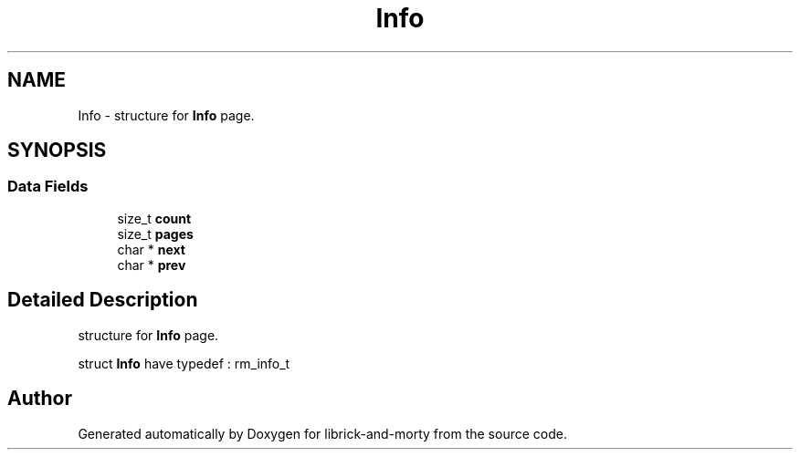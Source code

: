 .TH "Info" 3 "Fri Jun 3 2022" "Version 1" "librick-and-morty" \" -*- nroff -*-
.ad l
.nh
.SH NAME
Info \- structure for \fBInfo\fP page\&.  

.SH SYNOPSIS
.br
.PP
.SS "Data Fields"

.in +1c
.ti -1c
.RI "size_t \fBcount\fP"
.br
.ti -1c
.RI "size_t \fBpages\fP"
.br
.ti -1c
.RI "char * \fBnext\fP"
.br
.ti -1c
.RI "char * \fBprev\fP"
.br
.in -1c
.SH "Detailed Description"
.PP 
structure for \fBInfo\fP page\&. 

struct \fBInfo\fP have typedef : rm_info_t 

.SH "Author"
.PP 
Generated automatically by Doxygen for librick-and-morty from the source code\&.
